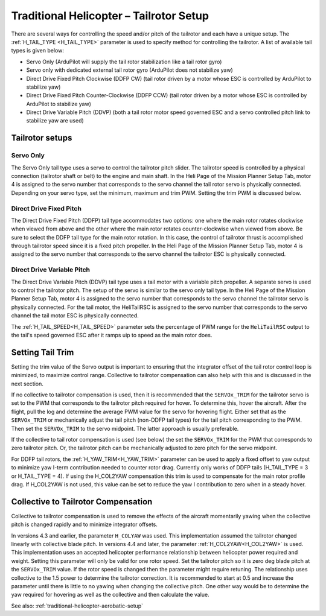.. _traditional-helicopter-tailrotor-setup:

=========================================
Traditional Helicopter – Tailrotor Setup
=========================================

There are several ways for controlling the speed and/or pitch of the tailrotor and each have a unique setup.  The :ref:`H_TAIL_TYPE <H_TAIL_TYPE>` parameter is used to specify method for controlling the tailrotor.  A list of available tail types is given below:

- Servo Only (ArduPilot will supply the tail rotor stabilization like a tail rotor gyro)
- Servo only with dedicated external tail rotor gyro (ArduPilot does not stabilize yaw)
- Direct Drive Fixed Pitch Clockwise (DDFP CW) (tail rotor driven by a motor whose ESC is controlled by ArduPilot to stabilize yaw)
- Direct Drive Fixed Pitch Counter-Clockwise (DDFP CCW) (tail rotor driven by a motor whose ESC is controlled by ArduPilot to stabilize yaw)
- Direct Drive Variable Pitch (DDVP) (both a tail rotor motor speed governed ESC and a servo controlled pitch link to stabilize yaw are used)

Tailrotor setups
================

Servo Only
++++++++++

The Servo Only tail type uses a servo to control the tailrotor pitch slider.  The tailrotor speed is controlled by a physical connection (tailrotor shaft or belt) to the engine and main shaft. In the Heli Page of the Mission Planner Setup Tab, motor 4 is assigned to the servo number that corresponds to the servo channel the tail rotor servo is physically connected.  Depending on your servo type, set the minimum, maximum and trim PWM.  Setting the trim PWM is discussed below.

Direct Drive Fixed Pitch
++++++++++++++++++++++++

The Direct Drive Fixed Pitch (DDFP) tail type accommodates two options: one where the main rotor rotates clockwise when viewed from above and the other where the main rotor rotates counter-clockwise when viewed from above.  Be sure to select the DDFP tail type for the main rotor rotation.  In this case, the control of tailrotor thrust is accomplished through tailrotor speed since it is a fixed pitch propeller. In the Heli Page of the Mission Planner Setup Tab, motor 4 is assigned to the servo number that corresponds to the servo channel the tailrotor ESC is physically connected.

Direct Drive Variable Pitch
+++++++++++++++++++++++++++

The Direct Drive Variable Pitch (DDVP) tail type uses a tail motor with a variable pitch propeller.  A separate servo is used to control the tailrotor pitch.  The setup of the servo is similar to the servo only tail type. In the Heli Page of the Mission Planner Setup Tab, motor 4 is assigned to the servo number that corresponds to the servo channel the tailrotor servo is physically connected.  For the tail motor, the HeliTailRSC is assigned to the servo number that corresponds to the servo channel the tail motor ESC is physically connected.

The :ref:`H_TAIL_SPEED<H_TAIL_SPEED>` parameter sets the percentage of PWM range for the ``HeliTailRSC`` output to the tail's speed governed ESC after it ramps uip to speed as the main rotor does.

Setting Tail Trim
=================

Setting the trim value of the Servo output is important to ensuring that the integrator offset of the tail rotor control loop is minimized, to maximize control range.  Collective to tailrotor compensation can also help with this and is discussed in the next section.

If no collective to tailrotor compensation is used, then it is recommended that the ``SERVOx_TRIM`` for the tailrotor servo is set to the PWM that corresponds to the tailrotor pitch required for hover. To determine this, hover the aircraft.  After the flight, pull the log and determine the average PWM value for the servo for hovering flight.  Either set that as the ``SERVOx_TRIM`` or mechanically adjust the tail pitch (non-DDFP tail types) for the tail pitch corresponding to the PWM.  Then set the ``SERVOx_TRIM`` to the servo midpoint. The latter approach is usually preferable.

If the collective to tail rotor compensation is used (see below) the set the ``SERVOx_TRIM`` for the PWM that corresponds to zero tailrotor pitch.  Or, the tailrotor pitch can be mechanically adjusted to zero pitch for the servo midpoint.

For DDFP tail rotors, the :ref:`H_YAW_TRIM<H_YAW_TRIM>` parameter can be used to apply a fixed offset to yaw output to minimize yaw I-term contribution needed to counter rotor drag. Currently only works of DDFP tails (H_TAIL_TYPE = 3 or H_TAIL_TYPE = 4). If using the H_COL2YAW compensation this trim is used to compensate for the main rotor profile drag. If H_COL2YAW is not used, this value can be set to reduce the yaw I contribution to zero when in a steady hover.

Collective to Tailrotor Compensation
====================================

Collective to tailrotor compensation is used to remove the effects of the aircraft momentarily yawing when the collective pitch is changed rapidly and to minimize integrator offsets. 

In versions 4.3 and earlier, the parameter ``H_COLYAW`` was used.  This implementation assumed the tailrotor changed linearly with collective blade pitch.  In versions 4.4 and later, the parameter :ref:`H_COL2YAW<H_COL2YAW>` is used.  This implementation uses an accepted helicopter performance relationship between helicopter power required and weight.  Setting this parameter will only be valid for one rotor speed.  Set the tailrotor pitch so it is zero deg blade pitch at the ``SERVOx_TRIM`` value. If the rotor speed is changed then the parameter might require retuning.  The relationship uses collective to the 1.5 power to determine the tailrotor correction.  It is recommended to start at 0.5 and increase the parameter until there is little to no yawing when changing the collective pitch.  One other way would be to determine the yaw required for hovering as well as the collective and then calculate the value.

See also: :ref:`traditional-helicopter-aerobatic-setup`
